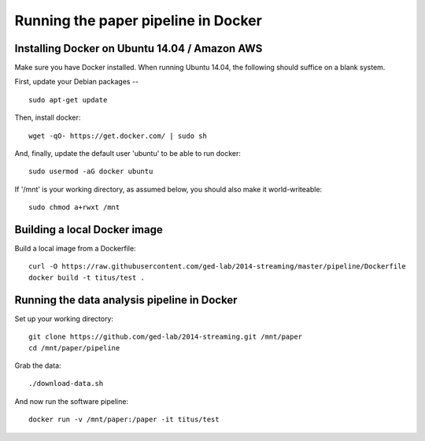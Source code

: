 Running the paper pipeline in Docker
====================================

Installing Docker on Ubuntu 14.04 / Amazon AWS
----------------------------------------------

Make sure you have Docker installed.  When running Ubuntu 14.04, the
following should suffice on a blank system.

First, update your Debian packages -- ::

    sudo apt-get update

Then, install docker::

    wget -qO- https://get.docker.com/ | sudo sh

And, finally, update the default user 'ubuntu' to be able to run docker::

    sudo usermod -aG docker ubuntu

If '/mnt' is your working directory, as assumed below, you should also make
it world-writeable::

    sudo chmod a+rwxt /mnt

Building a local Docker image
-----------------------------

Build a local image from a Dockerfile::

   curl -O https://raw.githubusercontent.com/ged-lab/2014-streaming/master/pipeline/Dockerfile
   docker build -t titus/test .

Running the data analysis pipeline in Docker
--------------------------------------------

Set up your working directory::

   git clone https://github.com/ged-lab/2014-streaming.git /mnt/paper
   cd /mnt/paper/pipeline

Grab the data::

   ./download-data.sh

And now run the software pipeline::

   docker run -v /mnt/paper:/paper -it titus/test
